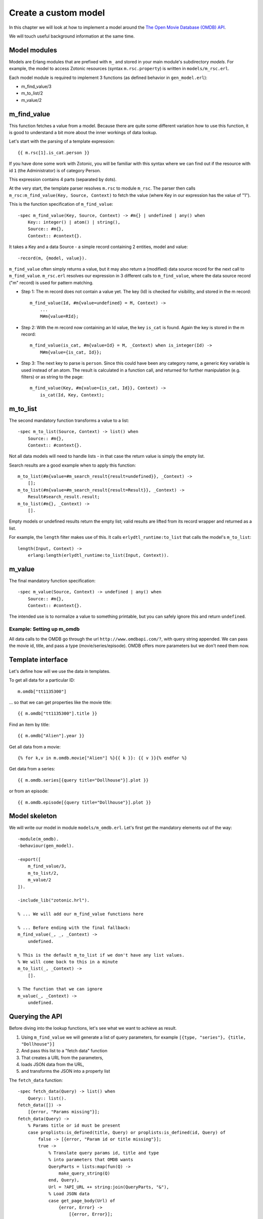 .. _cookbook-custom-model:

Create a custom model
=====================

In this chapter we will look at how to implement a model around the
`The Open Movie Database (OMDB) API <http://www.omdbapi.com/>`_.

We will touch useful background information at the same time.

Model modules
^^^^^^^^^^^^^

Models are Erlang modules that are prefixed with ``m_`` and stored in your main module's subdirectory `models`. For example, the model to access Zotonic resources (syntax ``m.rsc.property``) is written in ``models/m_rsc.erl``.

Each model module is required to implement 3 functions (as defined behavior in ``gen_model.erl``):

* m_find_value/3
* m_to_list/2
* m_value/2

m_find_value
^^^^^^^^^^^^

This function fetches a value from a model. Because there are quite some different variation how to use this function, it is good to understand a bit more about the inner workings of data lookup.

Let's start with the parsing of a template expression::

    {{ m.rsc[1].is_cat.person }}

If you have done some work with Zotonic, you will be familiar with this syntax where we can find out if the resource with id ``1`` (the Administrator) is of category Person.

This expression contains 4 parts (separated by dots).

At the very start, the template parser resolves ``m.rsc`` to module ``m_rsc``. The parser then calls ``m_rsc:m_find_value(Key, Source, Context)`` to fetch the value (where Key in our expression has the value of "1").

This is the function specification of ``m_find_value``::

    -spec m_find_value(Key, Source, Context) -> #m{} | undefined | any() when
        Key:: integer() | atom() | string(),
        Source:: #m{},
        Context:: #context{}.

It takes a Key and a data Source - a simple record containing 2 entities, model and value::

    -record(m, {model, value}).

``m_find_value`` often simply returns a value, but it may also return a (modified) data source record for the next call to ``m_find_value``. ``m_rsc.erl`` resolves our expression in 3 different calls to ``m_find_value``, where the data source record ("m" record) is used for pattern matching.

* Step 1: The m record does not contain a value yet. The key (Id) is checked for visibility, and stored in the m record::

    m_find_value(Id, #m{value=undefined} = M, Context) ->
        ...
        M#m{value=RId};

* Step 2: With the m record now containing an Id value, the key ``is_cat`` is found. Again the key is stored in the m record::

    m_find_value(is_cat, #m{value=Id} = M, _Context) when is_integer(Id) ->
        M#m{value={is_cat, Id}};

* Step 3: The next key to parse is ``person``. Since this could have been any category name, a generic ``Key`` variable is used instead of an atom. The result is calculated in a function call, and returned for further manipulation (e.g. filters) or as string to the page::

    m_find_value(Key, #m{value={is_cat, Id}}, Context) ->
        is_cat(Id, Key, Context);


m_to_list
^^^^^^^^^

The second mandatory function transforms a value to a list::

    -spec m_to_list(Source, Context) -> list() when
        Source:: #m{},
        Context:: #context{}.

Not all data models will need to handle lists - in that case the return value is simply the empty list.

Search results are a good example when to apply this function::

    m_to_list(#m{value=#m_search_result{result=undefined}}, _Context) ->
        [];
    m_to_list(#m{value=#m_search_result{result=Result}}, _Context) ->
        Result#search_result.result;
    m_to_list(#m{}, _Context) ->
        [].

Empty models or undefined results return the empty list; valid results are lifted from its record wrapper and returned as a list.

For example, the ``length`` filter makes use of this. It calls ``erlydtl_runtime:to_list`` that calls the model's ``m_to_list``::

    length(Input, Context) ->
        erlang:length(erlydtl_runtime:to_list(Input, Context)).


m_value
^^^^^^^

The final mandatory function specification::

    -spec m_value(Source, Context) -> undefined | any() when
        Source:: #m{},
        Context:: #context{}.

The intended use is to normalize a value to something printable, but you can safely ignore this and return ``undefined``.


Example: Setting up m_omdb
--------------------------

All data calls to the OMDB go through the url ``http://www.omdbapi.com/?``, with query string appended. We can pass the movie id, title, and pass a type (movie/series/episode). OMDB offers more parameters but we don't need them now.


Template interface
^^^^^^^^^^^^^^^^^^

Let's define how will we use the data in templates.

To get all data for a particular ID::

    m.omdb["tt1135300"]

... so that we can get properties like the movie title::

    {{ m.omdb["tt1135300"].title }}

Find an item by title::

    {{ m.omdb["Alien"].year }}

Get all data from a movie::

    {% for k,v in m.omdb.movie["Alien"] %}{{ k }}: {{ v }}{% endfor %}

Get data from a series::

    {{ m.omdb.series[{query title="Dollhouse"}].plot }}

or from an episode::

    {{ m.omdb.episode[{query title="Dollhouse"}].plot }}


Model skeleton
^^^^^^^^^^^^^^

We will write our model in module ``models/m_omdb.erl``. Let's first get the mandatory elements out of the way::

    -module(m_omdb).
    -behaviour(gen_model).

    -export([
        m_find_value/3,
        m_to_list/2,
        m_value/2
    ]).

    -include_lib("zotonic.hrl").

    % ... We will add our m_find_value functions here

    % ... Before ending with the final fallback:
    m_find_value(_, _, _Context) ->
        undefined.

    % This is the default m_to_list if we don't have any list values.
    % We will come back to this in a minute
    m_to_list(_, _Context) ->
        [].

    % The function that we can ignore
    m_value(_, _Context) ->
        undefined.


Querying the API
^^^^^^^^^^^^^^^^

Before diving into the lookup functions, let's see what we want to achieve as result.

1. Using ``m_find_value`` we will generate a list of query parameters, for example ``[{type, "series"}, {title, "Dollhouse"}]``
2. And pass this list to a "fetch data" function
3. That creates a URL from the parameters,
4. loads JSON data from the URL,
5. and transforms the JSON into a property list

The ``fetch_data`` function::

    -spec fetch_data(Query) -> list() when
        Query:: list().
    fetch_data([]) ->
        [{error, "Params missing"}];
    fetch_data(Query) ->
        % Params title or id must be present
        case proplists:is_defined(title, Query) or proplists:is_defined(id, Query) of
            false -> [{error, "Param id or title missing"}];
            true ->
                % Translate query params id, title and type
                % into parameters that OMDB wants
                QueryParts = lists:map(fun(Q) ->
                    make_query_string(Q)
                end, Query),
                Url = ?API_URL ++ string:join(QueryParts, "&"),
                % Load JSON data
                case get_page_body(Url) of
                    {error, Error} ->
                        [{error, Error}];
                    Json ->
                        % Turn JSON into a property list
                        {struct, JsonData} = mochijson2:decode(Json),
                        lists:map(fun(D) ->
                            convert_data_prop(D)
                        end, JsonData)
                end
        end.

It is important to know that we will pass a list, and get a list as result (for other template models this may be different).


Lookup functions
^^^^^^^^^^^^^^^^

To illustrate the simplest ``m_find_value`` function, we add one to get the API url::

    -define(API_URL, "http://www.omdbapi.com/?").

    % Syntax: m.omdb.api_url
    m_find_value(api_url, _, _Context) ->
        ?API_URL;

The functions that will deliver our template interface are a bit more involved. From the template expressions we can discern 2 different patterns:

1. Expressions with 1 part:

  * ``m.omdb["Dollhouse"]``
  * ``m.omdb[{query title="Dollhouse"}]``

2. Expressions with 2 parts:

  * ``m.omdb.series["Dollhouse"]``
  * ``m.omdb.series[{query title="Dollhouse"}]``

When an expression is parsed from left to right, each parsed part needs to be passed on using our m record. For instance with ``m.omdb.series["Dollhouse"]`` we first tranform "series" to ``{type, "series"}``, and then "Dollhouse" to ``{title, "Dollhouse"}``, creating the full query ``[{type, "series"}, {title, "Dollhouse"}]``.

To parse the type, we add these functions to our module::

    % Syntax: m.omdb.movie[QueryString]
    m_find_value(movie, #m{value=undefined} = M, _Context) ->
        M#m{value=[{type, "movie"}]};

    % Syntax: m.omdb.series[QueryString]
    m_find_value(series, #m{value=undefined} = M, _Context) ->
        M#m{value=[{type, "series"}]};

    % Syntax: m.omdb.episode[QueryString]
    m_find_value(episode, #m{value=undefined} = M, _Context) ->
        M#m{value=[{type, "episode"}]};

Notice ``value=undefined`` - this is the case when nothing else has been parsed yet.

The m record now contains a value that will passed to next calls to ``m_find_value``, where we deal with the second part of the expression - let's call that the "query" part.

We can either pass:

1. The movie ID: ``m.omdb["tt1135300"]``
2. The title: ``m.omdb["Alien"]``
3. A search expression: ``m.omdb[{query title="Dollhouse"}]``

Luckily, the movie IDs all start with "tt", so we can use pattern matching to distinguish IDs from titles.

For the ID we recognize 2 situations - with or without a previously found value::

    % Syntax: m.omdb["tt1135300"]
    m_find_value("tt" ++ _Number = Id, #m{value=undefined} = M, _Context) ->
        M#m{value=[{id, Id}]};

    % Syntax: m.omdb.sometype["tt1135300"]
    m_find_value("tt" ++ _Number = Id, #m{value=Query} = M, _Context) when is_list(Query) ->
        M#m{value=[{id, Id}] ++ Query};

In both cases we are passing the modified m record. Because we are retrieving a list, we can leave the processing to ``m_to_list``. For this we need to update our function::

    -spec m_to_list(Source, Context) -> list() when
        Source:: #m{},
        Context:: #context{}.
    m_to_list(#m{value=undefined} = _M, _Context) ->
        [];
    m_to_list(#m{value=Query} = _M, _Context) ->
        fetch_data(Query).

``fetch_data`` will return a property list, so we can write this to get all values::

    {% for k,v in m.omdb["tt1135300"] %}
        {{ k }}: {{ v }}
    {% endfor %}

Handling the title is similar to the ID. Title must be a string, otherwise it would be a property key (atom)::

    % Syntax: m.omdb["some title"]
    m_find_value(Title, #m{value=undefined} = M, _Context) when is_list(Title) ->
        M#m{value=[{title, Title}]};

    % Syntax: m.omdb.sometype["some title"]
    % If no atom is passed it must be a title (string)
    m_find_value(Title, #m{value=Query} = M, _Context) when is_list(Title) ->
        M#m{value=[{title, Title}] ++ Query};


To parse the search expression, we can simply use the readymade property list::

    % Syntax: m.omdb[{query QueryParams}]
    % For m.omdb[{query title="Dollhouse"}], Query is: [{title,"Dollhouse"}]
    m_find_value({query, Query}, #m{value=undefined} = M, _Context) ->
        M#m{value=Query};

    % Syntax: m.omdb.sometype[{query QueryParams}]
    % For m.omdb.series[{query title="Dollhouse"}],
    % Query is: [{title,"Dollhouse"}] and Q is: [{type,"series"}]
    m_find_value({query, Query}, #m{value=Q} = M, _Context) when is_list(Q) ->
        M#m{value=Query ++ Q};


Finally, to handle properties like::

    m.omdb["Alien"].year

... we can no longer pass around the m record; we must resolve it to a value and get the property value::

    % Syntax: m.omdb[QueryString].title or m.omdb.sometype[QueryString].title
    % Key is in this case 'title'
    m_find_value(Key, #m{value=Query} = _M, _Context) when is_atom(Key) ->
        proplists:get_value(Key, fetch_data(Query));

We won't do any validity checking on the parameter here, but for most modules it makes sense to limit the possibilities. See for instance how ``m_search:get_result`` is done.


Full source code
^^^^^^^^^^^^^^^^

The source code of the documentation so far can be found in this gist: `Zotonic template model for the OMDB movie database - source code to accompany the documentation <https://gist.github.com/ArthurClemens/11be71e7fb1b0af31f05>`_.


Possible enhancements
^^^^^^^^^^^^^^^^^^^^^

For a complete model for this API, I would expect:

* Data caching to speed up identical calls
* Support for all API parameters
* Better error handling (the service might be down or return wrong data)

.. seealso::

    * :ref:`models section <guide-models>` in the Developer Guide
    * list of :ref:`all models <models>`.
